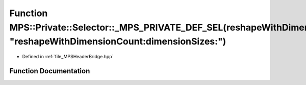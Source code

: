 .. _exhale_function__m_p_s_header_bridge_8hpp_1a0dd79acd6e3896676d1e42a4fded65a4:

Function MPS::Private::Selector::_MPS_PRIVATE_DEF_SEL(reshapeWithDimensionCount_dimensionSizes_, "reshapeWithDimensionCount:dimensionSizes:")
=============================================================================================================================================

- Defined in :ref:`file_MPSHeaderBridge.hpp`


Function Documentation
----------------------


.. doxygenfunction:: MPS::Private::Selector::_MPS_PRIVATE_DEF_SEL(reshapeWithDimensionCount_dimensionSizes_, "reshapeWithDimensionCount:dimensionSizes:")
   :project: MPSCPP